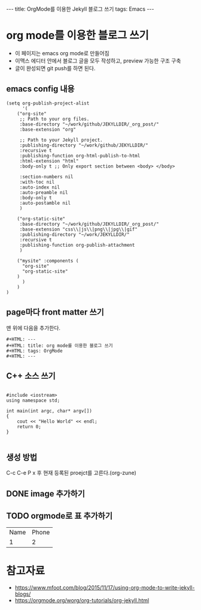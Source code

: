 #+HTML: ---
#+HTML: title: OrgMode를 이용한 Jekyll 블로그 쓰기
#+HTML: tags: Emacs
#+HTML: ---

* org mode를 이용한 블로그 쓰기
- 이 페이지는 emacs org mode로 만들어짐
- 이맥스 에디터 안에서 블로그 글을 모두 작성하고, preview 가능한 구조 구축
- 글이 완성되면 git push를 하면 된다.

** emacs config 내용
#+BEGIN_SRC elisp
(setq org-publish-project-alist
      '(
	("org-site" 
	 ;; Path to your org files.
	 :base-directory "~/work/github/JEKYLLDIR/_org_post/"
	 :base-extension "org"

	 ;; Path to your Jekyll project.
	 :publishing-directory "~/work/github/JEKYLLDIR/"
	 :recursive t
	 :publishing-function org-html-publish-to-html
	 :html-extension "html"
	 :body-only t ;; Only export section between <body> </body>

	 :section-numbers nil
	 :with-toc nil
	 :auto-index nil
	 :auto-preamble nil
	 :body-only t
	 :auto-postamble nil
	 )

	("org-static-site"
	 :base-directory "~/work/github/JEKYLLDIR/_org_post/"
	 :base-extension "css\\|js\\|png\\|jpg\\|gif"
	 :publishing-directory "~/work/JEKYLLDIR/"
	 :recursive t
	 :publishing-function org-publish-attachment
	 )

	("mysite" :components (
	  "org-site"
	  "org-static-site"
	)
      )
    )
)
#+END_SRC

** page마다 front matter 쓰기

맨 위에 다음을 추가한다.

#+BEGIN_EXAMPLE
#+HTML: ---
#+HTML: title: org mode를 이용한 블로그 쓰기
#+HTML: tags: OrgMode
#+HTML: ---
#+END_EXAMPLE

** C++ 소스 쓰기
#+BEGIN_SRC c++

#include <iostream>
using namespace std;

int main(int argc, char* argv[])
{
    cout << "Hello World" << endl;
    return 0;
}

#+END_SRC

** 생성 방법
C-c C-e P x 후 현재 등록된 proejct를 고른다.(org-zune)
** DONE image 추가하기

#+BEGIN_EXAMPLE org
[[../assets/imgs/test.jpeg]]
#+END_EXAMPLE

 [[../assets/imgs/test.jpeg]]

** TODO orgmode로 표 추가하기

| Name | Phone |
|  1   |   2   |


* 참고자료
 - https://www.mfoot.com/blog/2015/11/17/using-org-mode-to-write-jekyll-blogs/
 - https://orgmode.org/worg/org-tutorials/org-jekyll.html
